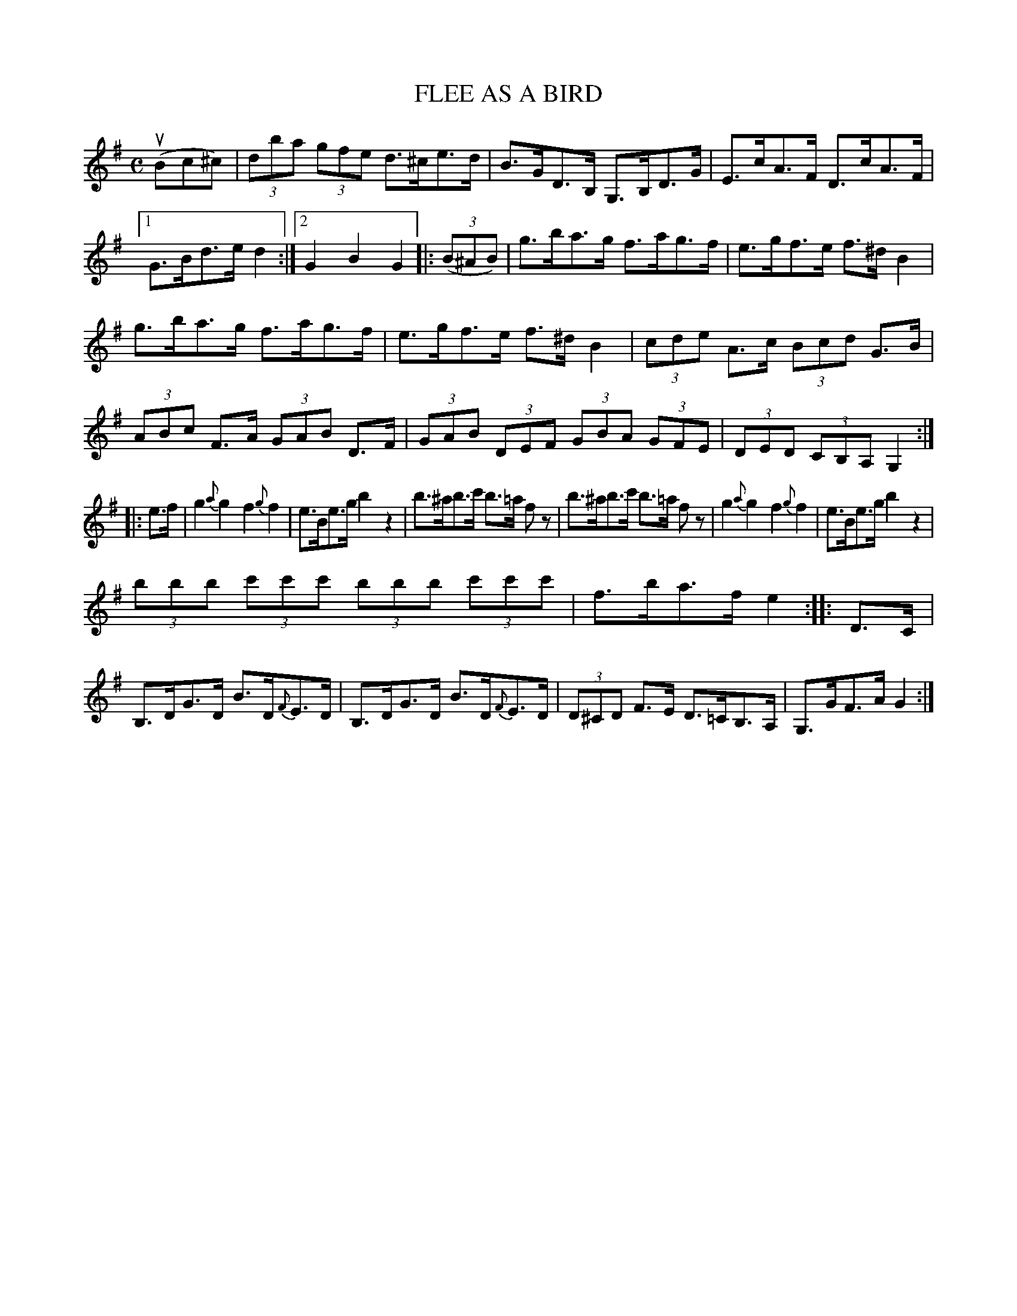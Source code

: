 X: 2366
T: FLEE AS A BIRD
R: Clog Dance.
%R: clog dance, hornpipe, reel
B: James Kerr "Merry Melodies" v.2 p.40 #366
Z: 2016 John Chambers <jc:trillian.mit.edu>
N: Added flag to F note in bar 16 to fix the rhythm.
M: C
L: 1/8
%%slurgraces yes
%%graceslurs yes
K: G
(uBc^c) |\
(3dba (3gfe d>^ce>d | B>GD>B, G,>B,D>G |\
E>cA>F D>cA>F |[1 G>Bd>e d2 :|[2 G2B2G2 |:\
(3(B^AB) |\
g>ba>g f>ag>f | e>gf>e f>^dB2 |
g>ba>g f>ag>f | e>gf>e f>^dB2 |\
(3cde A>c (3Bcd G>B | (3ABc F>A (3GAB D>F |\
(3GAB (3DEF (3 GBA (3GFE | (3DED (3CB,A, G,2 :|
|: e>f |\
g2{a}g2 f2{g}f2 | e>Be>g b2z2 |\
b>^ab>c' b>=a fz | b>^ab>c' b>=a fz |\
g2{a}g2 f2{g}f2 | e>Be>g b2z2 |
(3bbb (3c'c'c' (3bbb (3c'c'c' | f>ba>f e2 ::\
D>C |\
B,>DG>D B>D{F}E>D | B,>DG>D B>D{F}E>D |\
(3D^CD F>E D>=CB,>A, | G,>GF>A G2 :|
